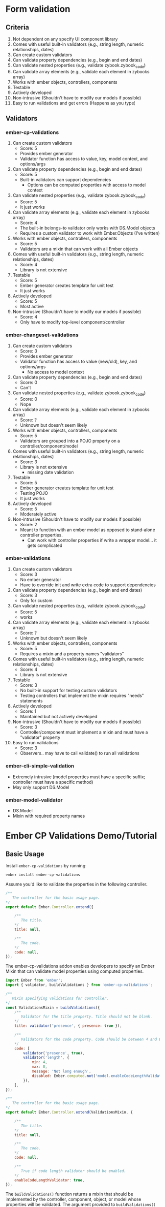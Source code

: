 * Form validation
** Criteria
0. Not dependent on any specify UI component library
1. Comes with useful built-in validators (e.g., string length, numeric relationships, dates)
2. Can create custom validators
3. Can validate property dependencies (e.g., begin and end dates)
4. Can validate nested properties (e.g., validate zybook.zybook_code)
5. Can validate array elements (e.g., validate each element in zybooks array)
6. Works with ember objects, controllers, components
7. Testable
8. Actively developed
9. Non-intrusive (Shouldn't have to modify our models if possible)
10. Easy to run validations and get errors (Happens as you type)
** Validators
*** ember-cp-validations
 1. Can create custom validators
    - Score: 5
    - Provides ember generator
    - Validator function has access to value, key, model context, and options/args
 2. Can validate property dependencies (e.g., begin and end dates)
    - Score: 5
    - Built-in validators can support dependencies
      - Options can be computed properties with access to model context
 3. Can validate nested properties (e.g., validate zybook.zybook_code)
    - Score: 5
    - It just works
 4. Can validate array elements (e.g., validate each element in zybooks array)
    - Score: 4
    - The built-in belongs-to validator only works with DS.Model objects
    - Requires a custom validator to work with Ember.Objects (I've written)
 5. Works with ember objects, controllers, components
    - Score: 5
    - Validators are a mixin that can work with all Ember objects
 6. Comes with useful built-in validators (e.g., string length, numeric relationships, dates)
    - Score: 4
    - Library is not extensive
 7. Testable
    - Score: 5
    - Ember generator creates template for unit test
    - It just works
 8. Actively developed
    - Score: 5
    - Most active
 9. Non-intrusive (Shouldn't have to modify our models if possible)
    - Score: 4
    - Only have to modify top-level component/controller
*** ember-changeset-validations
 1. Can create custom validators
    - Score: 3
    - Provides ember generator
    - Validator function has access to value (new/old), key, and options/args
      - No access to model context
 2. Can validate property dependencies (e.g., begin and end dates)
    - Score: 0
    - Can't
 3. Can validate nested properties (e.g., validate zybook.zybook_code)
    - Score: 0
    - Nope
 4. Can validate array elements (e.g., validate each element in zybooks array)
    - Score: ?
    - Unknown but doesn't seem likely
 5. Works with ember objects, controllers, components
    - Score: 5
    - Validators are grouped into a POJO property on a controller/component/model
 6. Comes with useful built-in validators (e.g., string length, numeric relationships, dates)
    - Score: 3
    - Library is not extensive
      - missing date validation
 7. Testable
    - Score: 5
    - Ember generator creates template for unit test
    - Testing POJO
    - It just works
 8. Actively developed
    - Score: 5
    - Moderately active
 9. Non-intrusive (Shouldn't have to modify our models if possible)
    - Score: 2
    - Meant to function with an ember model as opposed to stand-alone controller properties.
      - Can work with controller properties if write a wrapper model... it gets complicated
*** ember-validations
 1. Can create custom validators
    - Score: 3
    - No ember generator
    - Have to override init and write extra code to support dependencies
 2. Can validate property dependencies (e.g., begin and end dates)
    - Score: 3
    - Only for custom
 3. Can validate nested properties (e.g., validate zybook.zybook_code)
    - Score: 5
    - works
 4. Can validate array elements (e.g., validate each element in zybooks array)
    - Score: ?
    - Unknown but doesn't seem likely
 5. Works with ember objects, controllers, components
    - Score: 5
    - Requires a mixin and a property names "validators"
 6. Comes with useful built-in validators (e.g., string length, numeric relationships, dates)
    - Score: 4
    - Library is not extensive
 7. Testable
    - Score: 3
    - No built-in support for testing custom validators
    - Testing controllers that implement the mixin requires "needs" statements
 8. Actively developed
    - Score: 1
    - Maintained but not actively developed
 9. Non-intrusive (Shouldn't have to modify our models if possible)
    - Score: 3
    - Controller/component must implement a mixin and must have a "validator" property
 10. Easy to run validations
    - Score: 3
    - Observers.. may have to call validate() to run all validations
*** ember-cli-simple-validation
- Extremely intrusive (model properties must have a specific suffix; controller must have a specific method)
- May only support DS.Model
*** ember-model-validator
- DS.Model
- Mixin with required property names


* Ember CP Validations Demo/Tutorial
** Basic Usage

Install ~ember-cp-validations~ by running:
#+BEGIN_SRC bash
ember install ember-cp-validations
#+END_SRC

Assume you'd like to validate the properties in the following controller.

#+NAME: Basic controller
#+BEGIN_SRC javascript
  /**
     The controller for the basic usage page.
  ,*/
  export default Ember.Controller.extend({

      /**
         The title.
      ,*/
      title: null,

      /**
         The code.
      ,*/
      code: null,
  });
#+END_SRC

The ember-cp-validations addon enables developers to specify an Ember Mixin that can validate model properties using computed properties.


#+NAME: Basic controller with validations mixin
#+BEGIN_SRC javascript
  import Ember from 'ember';
  import { validator, buildValidations } from 'ember-cp-validations';

  /**
     Mixin specifying validations for controller.
  ,*/
  const ValidationsMixin = buildValidations({
      /**
         Validator for the title property. Title should not be blank.
      ,*/
      title: validator('presence', { presence: true }),

      /**
         Validators for the code property. Code should be between 4 and 8 characters.
      ,*/
      code: [
          validator('presence', true),
          validator('length', {
              min: 4,
              max: 8,
              message: 'Not long enough',
              disabled: Ember.computed.not('model.enableCodeLengthValidator'),
          }),
      ],
  });

  /**
     The controller for the basic usage page.
  ,*/
  export default Ember.Controller.extend(ValidationsMixin, {

      /**
         The title.
      ,*/
      title: null,

      /**
         The code.
      ,*/
      code: null,

      /**
         True if code length validator should be enabled.
      ,*/
      enableCodeLengthValidator: true,
  });
#+END_SRC

The ~buildValidations()~ function returns a mixin that should be implemented by the controller, component, object, or model whose properties will be validated.
The argument provided to ~buildValidations()~ is an object whose keys correspond to the properties that will be validated and the values consist of one or more validators
that determine the validity of that property. Ex: The ~title~ property uses the ~presence~ validator to ensure the title is invalid when blank, and the ~code~ property uses
the ~presence~ and ~length~ validators to ensure the code is only valid when not empty and the length is between 4 and 8 characters.

The ~validator()~ function returns a validator object. The first argument specifies the validator's identity (e.g., ~presence~) and the second argument specifies
configurable options for that validator. Ex: The ~length~ validator is configured with minimum/maximum length requirements, an error message of "Not long enough", and
a computed property that disables the validator when the ~enableCodeLengthValidator~ property in the controller is false. Note that any option can be set to a computed
property sensitive to any property in the controller.

The following template shows how to display an error message when one of the properties is invalid.

#+NAME: Template for basic validated controller
#+BEGIN_SRC hbs
  <div class='form'>
      <label for='title-input'>Title</label>
      {{input id='title-input' type='text' value=title}}
      {{#if this.validations.attrs.title.isInvalid}}
          <div class='red-text'>{{this.validations.attrs.title.message}}</div>
      {{/if}}

      <label for='code-input'>Code</label>
      {{input id='code-input' type='text' value=code}}
      {{#if (v-get this 'code' isInvalid)}}
          <div class='red-text'>{{v-get this 'code' 'message'}}</div>
      {{/if}}
      {{input type='checkbox' checked=enableCodeLengthValidator}}
  </div>
#+END_SRC
